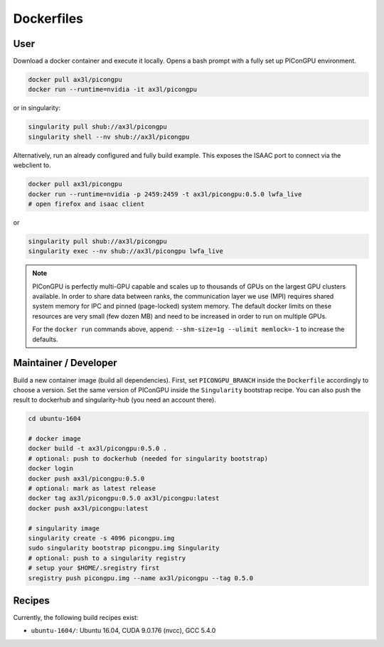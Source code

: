 Dockerfiles
===========

User
----

Download a docker container and execute it locally.
Opens a bash prompt with a fully set up PIConGPU environment.

.. code:: bash

    docker pull ax3l/picongpu
    docker run --runtime=nvidia -it ax3l/picongpu

or in singularity:

.. code:: bash

    singularity pull shub://ax3l/picongpu
    singularity shell --nv shub://ax3l/picongpu

Alternatively, run an already configured and fully build example.
This exposes the ISAAC port to connect via the webclient to.

.. code:: bash

    docker pull ax3l/picongpu
    docker run --runtime=nvidia -p 2459:2459 -t ax3l/picongpu:0.5.0 lwfa_live
    # open firefox and isaac client

or

.. code:: bash

    singularity pull shub://ax3l/picongpu
    singularity exec --nv shub://ax3l/picongpu lwfa_live

.. note::

   PIConGPU is perfectly multi-GPU capable and scales up to thousands of GPUs on the largest GPU clusters available.
   In order to share data between ranks, the communication layer we use (MPI) requires shared system memory for IPC and pinned (page-locked) system memory.
   The default docker limits on these resources are very small (few dozen MB) and need to be increased in order to run on multiple GPUs.

   For the ``docker run`` commands above, append: ``--shm-size=1g --ulimit memlock=-1`` to increase the defaults.

Maintainer / Developer
----------------------

Build a new container image (build all dependencies).
First, set ``PICONGPU_BRANCH`` inside the ``Dockerfile`` accordingly to choose a version.
Set the same version of PIConGPU inside the ``Singularity`` bootstrap recipe.
You can also push the result to dockerhub and singularity-hub (you need an account there).

.. code:: bash

    cd ubuntu-1604

    # docker image
    docker build -t ax3l/picongpu:0.5.0 .
    # optional: push to dockerhub (needed for singularity bootstrap)
    docker login
    docker push ax3l/picongpu:0.5.0
    # optional: mark as latest release
    docker tag ax3l/picongpu:0.5.0 ax3l/picongpu:latest
    docker push ax3l/picongpu:latest

    # singularity image
    singularity create -s 4096 picongpu.img
    sudo singularity bootstrap picongpu.img Singularity
    # optional: push to a singularity registry
    # setup your $HOME/.sregistry first
    sregistry push picongpu.img --name ax3l/picongpu --tag 0.5.0

Recipes
-------

Currently, the following build recipes exist:

* ``ubuntu-1604/``: Ubuntu 16.04, CUDA 9.0.176 (nvcc), GCC 5.4.0

